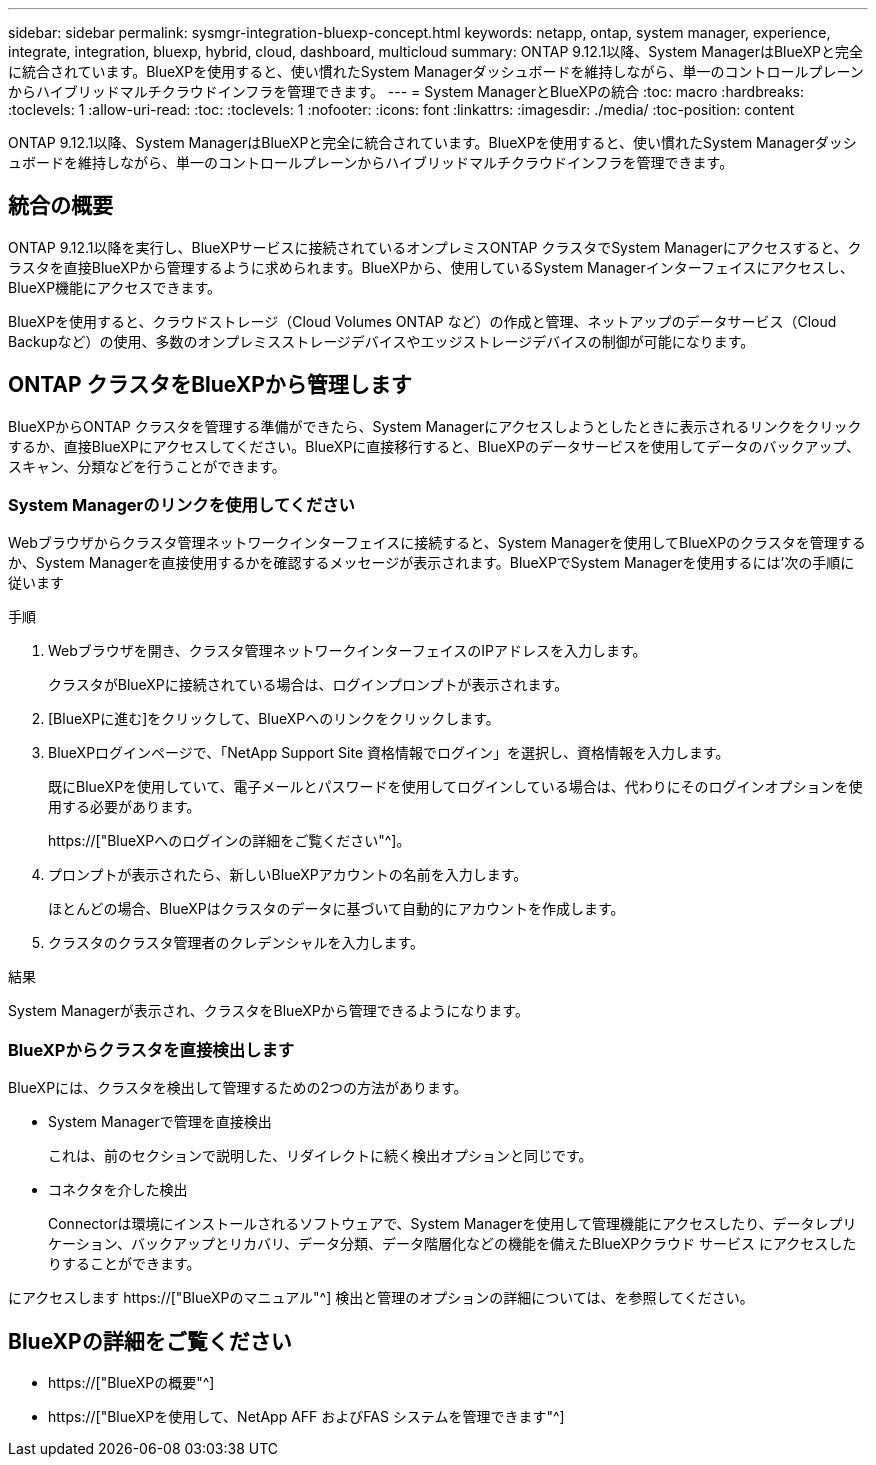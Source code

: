 ---
sidebar: sidebar 
permalink: sysmgr-integration-bluexp-concept.html 
keywords: netapp, ontap, system manager, experience, integrate, integration, bluexp, hybrid, cloud, dashboard, multicloud 
summary: ONTAP 9.12.1以降、System ManagerはBlueXPと完全に統合されています。BlueXPを使用すると、使い慣れたSystem Managerダッシュボードを維持しながら、単一のコントロールプレーンからハイブリッドマルチクラウドインフラを管理できます。 
---
= System ManagerとBlueXPの統合
:toc: macro
:hardbreaks:
:toclevels: 1
:allow-uri-read: 
:toc: 
:toclevels: 1
:nofooter: 
:icons: font
:linkattrs: 
:imagesdir: ./media/
:toc-position: content


[role="lead"]
ONTAP 9.12.1以降、System ManagerはBlueXPと完全に統合されています。BlueXPを使用すると、使い慣れたSystem Managerダッシュボードを維持しながら、単一のコントロールプレーンからハイブリッドマルチクラウドインフラを管理できます。



== 統合の概要

ONTAP 9.12.1以降を実行し、BlueXPサービスに接続されているオンプレミスONTAP クラスタでSystem Managerにアクセスすると、クラスタを直接BlueXPから管理するように求められます。BlueXPから、使用しているSystem Managerインターフェイスにアクセスし、BlueXP機能にアクセスできます。

BlueXPを使用すると、クラウドストレージ（Cloud Volumes ONTAP など）の作成と管理、ネットアップのデータサービス（Cloud Backupなど）の使用、多数のオンプレミスストレージデバイスやエッジストレージデバイスの制御が可能になります。



== ONTAP クラスタをBlueXPから管理します

BlueXPからONTAP クラスタを管理する準備ができたら、System Managerにアクセスしようとしたときに表示されるリンクをクリックするか、直接BlueXPにアクセスしてください。BlueXPに直接移行すると、BlueXPのデータサービスを使用してデータのバックアップ、スキャン、分類などを行うことができます。



=== System Managerのリンクを使用してください

Webブラウザからクラスタ管理ネットワークインターフェイスに接続すると、System Managerを使用してBlueXPのクラスタを管理するか、System Managerを直接使用するかを確認するメッセージが表示されます。BlueXPでSystem Managerを使用するには'次の手順に従います

.手順
. Webブラウザを開き、クラスタ管理ネットワークインターフェイスのIPアドレスを入力します。
+
クラスタがBlueXPに接続されている場合は、ログインプロンプトが表示されます。

. [BlueXPに進む]をクリックして、BlueXPへのリンクをクリックします。
. BlueXPログインページで、「NetApp Support Site 資格情報でログイン」を選択し、資格情報を入力します。
+
既にBlueXPを使用していて、電子メールとパスワードを使用してログインしている場合は、代わりにそのログインオプションを使用する必要があります。

+
https://["BlueXPへのログインの詳細をご覧ください"^]。

. プロンプトが表示されたら、新しいBlueXPアカウントの名前を入力します。
+
ほとんどの場合、BlueXPはクラスタのデータに基づいて自動的にアカウントを作成します。

. クラスタのクラスタ管理者のクレデンシャルを入力します。


.結果
System Managerが表示され、クラスタをBlueXPから管理できるようになります。



=== BlueXPからクラスタを直接検出します

BlueXPには、クラスタを検出して管理するための2つの方法があります。

* System Managerで管理を直接検出
+
これは、前のセクションで説明した、リダイレクトに続く検出オプションと同じです。

* コネクタを介した検出
+
Connectorは環境にインストールされるソフトウェアで、System Managerを使用して管理機能にアクセスしたり、データレプリケーション、バックアップとリカバリ、データ分類、データ階層化などの機能を備えたBlueXPクラウド サービス にアクセスしたりすることができます。



にアクセスします https://["BlueXPのマニュアル"^] 検出と管理のオプションの詳細については、を参照してください。



== BlueXPの詳細をご覧ください

* https://["BlueXPの概要"^]
* https://["BlueXPを使用して、NetApp AFF およびFAS システムを管理できます"^]

